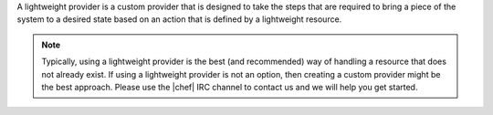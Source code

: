 .. The contents of this file are included in multiple topics.
.. This file should not be changed in a way that hinders its ability to appear in multiple documentation sets.


A lightweight provider is a custom provider that is designed to take the steps that are required to bring a piece of the system to a desired state based on an action that is defined by a lightweight resource.

.. note:: Typically, using a lightweight provider is the best (and recommended) way of handling a resource that does not already exist. If using a lightweight provider is not an option, then creating a custom provider might be the best approach. Please use the |chef| IRC channel to contact us and we will help you get started.
